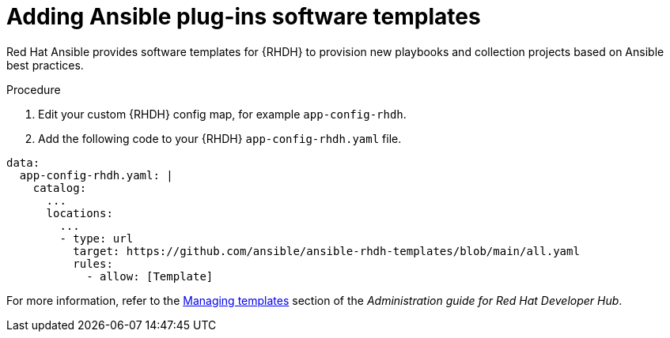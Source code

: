 :_mod-docs-content-type: PROCEDURE

[id="rhdh-add-plugin-software-templates_{context}"]
= Adding Ansible plug-ins software templates

Red Hat Ansible provides software templates for {RHDH} to provision new playbooks and collection projects based on Ansible best practices. 

.Procedure

. Edit your custom {RHDH} config map, for example `app-config-rhdh`.
. Add the following code to your {RHDH} `app-config-rhdh.yaml` file. 
----
data:
  app-config-rhdh.yaml: |
    catalog:
      ...
      locations:
        ...
        - type: url
          target: https://github.com/ansible/ansible-rhdh-templates/blob/main/all.yaml
          rules:
            - allow: [Template]
----

For more information, refer to the
link:{BaseURL}/red_hat_developer_hub/1.2/html-single/administration_guide_for_red_hat_developer_hub/assembly-admin-templates#assembly-admin-templates[Managing templates]
section of the _Administration guide for Red Hat Developer Hub_.

